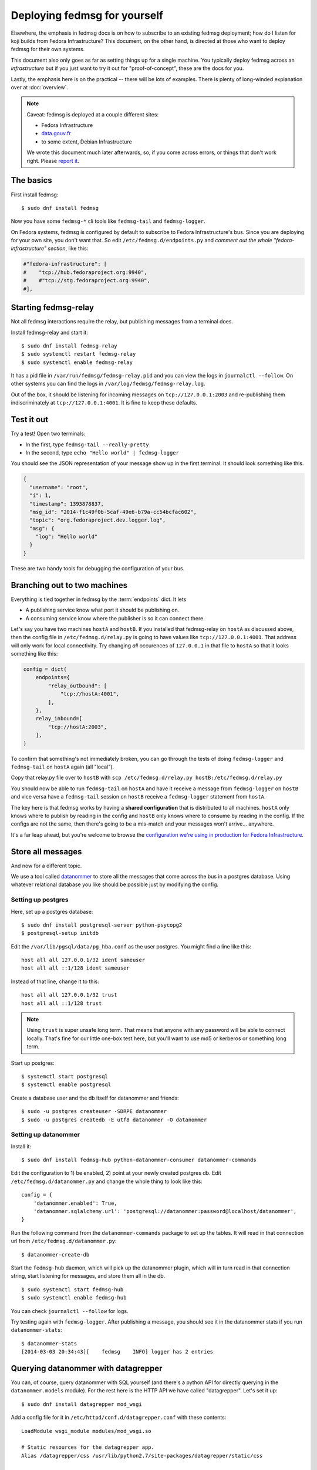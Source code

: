 Deploying fedmsg for yourself
=============================

Elsewhere, the emphasis in fedmsg docs is on how to subscribe to an existing fedmsg
deployment; how do I listen for koji builds from Fedora Infrastructure?  This
document, on the other hand, is directed at those who want to deploy fedmsg for
their own systems.

This document also only goes as far as setting things up for a single machine.
You typically deploy fedmsg across an *infrastructure* but if you just want to
try it out for "proof-of-concept", these are the docs for you.

Lastly, the emphasis here is on the practical -- there will be lots of
examples.  There is plenty of long-winded explanation over at :doc:`overview`.

.. note:: Caveat:  fedmsg is deployed at a couple different sites:

   - Fedora Infrastructure
   - `data.gouv.fr <http://data.gouv.fr>`_
   - to some extent, Debian Infrastructure

   We wrote this document much later afterwards, so, if you come across errors,
   or things that don't work right.  Please `report it
   <https://github.com/fedora-infra/fedmsg/issues/new>`_.

The basics
----------

First install fedmsg::

    $ sudo dnf install fedmsg

Now you have some ``fedmsg-*`` cli tools like ``fedmsg-tail`` and
``fedmsg-logger``.

On Fedora systems, fedmsg is configured by default to subscribe to Fedora
Infrastructure's bus.  Since you are deploying for your own site, you don't
want that.  So edit ``/etc/fedmsg.d/endpoints.py`` and *comment out the whole
"fedora-infrastructure" section*, like this:

.. code-block:: python

    #"fedora-infrastructure": [
    #    "tcp://hub.fedoraproject.org:9940",
    #    #"tcp://stg.fedoraproject.org:9940",
    #],

Starting fedmsg-relay
---------------------

Not all fedmsg interactions require the relay, but publishing messages from a
terminal does.

Install fedmsg-relay and start it::

    $ sudo dnf install fedmsg-relay
    $ sudo systemctl restart fedmsg-relay
    $ sudo systemctl enable fedmsg-relay

It has a pid file in ``/var/run/fedmsg/fedmsg-relay.pid`` and you can view the
logs in ``journalctl --follow``.  On other systems you can find the logs in
``/var/log/fedmsg/fedmsg-relay.log``.

Out of the box, it should be listening for incoming messages on
``tcp://127.0.0.1:2003`` and re-publishing them indiscriminately at
``tcp://127.0.0.1:4001``.  It is fine to keep these defaults.

Test it out
-----------

Try a test!  Open two terminals:

- In the first, type ``fedmsg-tail --really-pretty``
- In the second, type ``echo "Hello world" | fedmsg-logger``

You should see the JSON representation of your message show up in the first
terminal.  It should look something like this.

.. code-block:: javascript

    {
      "username": "root", 
      "i": 1, 
      "timestamp": 1393878837, 
      "msg_id": "2014-f1c49f0b-5caf-49e6-b79a-cc54bcfac602", 
      "topic": "org.fedoraproject.dev.logger.log", 
      "msg": {
        "log": "Hello world"
      }
    }

These are two handy tools for debugging the configuration of your
bus.

Branching out to two machines
-----------------------------

Everything is tied together in fedmsg by the :term:`endpoints` dict.  It lets

- A publishing service know what port it should be publishing on.
- A consuming service know where the publisher is so it can connect there.

Let's say you have two machines ``hostA`` and ``hostB``.  If you installed that
fedmsg-relay on ``hostA`` as discussed above, then the config file in
``/etc/fedmsg.d/relay.py`` is going to have values like
``tcp://127.0.0.1:4001``.  That address will only work for local connectivity.
Try changing *all* occurences of ``127.0.0.1`` in that file to ``hostA`` so
that it looks something like this:

.. code-block:: python

    config = dict(
        endpoints={
            "relay_outbound": [
                "tcp://hostA:4001",
            ],
        },
        relay_inbound=[
            "tcp://hostA:2003",
        ],
    )

To confirm that something's not immediately broken, you can go through the
tests of doing ``fedmsg-logger`` and ``fedmsg-tail`` on ``hostA`` again (all
"local").

Copy that relay.py file over to ``hostB`` with ``scp /etc/fedmsg.d/relay.py
hostB:/etc/fedmsg.d/relay.py``

You should now be able to run ``fedmsg-tail`` on ``hostA`` and have it receive
a message from ``fedmsg-logger`` on ``hostB`` and vice versa have a
``fedmsg-tail`` session on ``hostB`` receive a ``fedmsg-logger`` statement from
``hostA``.

The key here is that fedmsg works by having a **shared configuration** that is
distributed to all machines.  ``hostA`` only knows where to publish by reading in
the config and ``hostB`` only knows where to consume by reading in the config.  If
the configs are not the same, then there's going to be a mis-match and your
messages won't arrive... anywhere.

It's a far leap ahead, but you're welcome to browse the `configuration we're
using in production for Fedora Infrastructure
<https://infrastructure.fedoraproject.org/cgit/ansible.git/tree/roles/fedmsg/base>`_.


Store all messages
------------------

And now for a different topic.

We use a tool called `datanommer <https://github.com/fedora-infra/datanommer>`_
to store all the messages that come across the bus in a postgres database.
Using whatever relational database you like should be possible just by
modifying the config.

Setting up postgres
~~~~~~~~~~~~~~~~~~~

Here, set up a postgres database::

    $ sudo dnf install postgresql-server python-psycopg2
    $ postgresql-setup initdb

Edit the ``/var/lib/pgsql/data/pg_hba.conf`` as the user postgres. You might
find a line like this::

  host all all 127.0.0.1/32 ident sameuser
  host all all ::1/128 ident sameuser


Instead of that line, change it to this::

  host all all 127.0.0.1/32 trust
  host all all ::1/128 trust

.. note:: Using ``trust`` is super unsafe long term.  That means that anyone
   with any password will be able to connect locally.  That's fine for our
   little one-box test here, but you'll want to use md5 or kerberos or
   something long term.

Start up postgres::

    $ systemctl start postgresql
    $ systemctl enable postgresql

Create a database user and the db itself for datanommer and friends::

    $ sudo -u postgres createuser -SDRPE datanommer
    $ sudo -u postgres createdb -E utf8 datanommer -O datanommer

Setting up datanommer
~~~~~~~~~~~~~~~~~~~~~

Install it::

    $ sudo dnf install fedmsg-hub python-datanommer-consumer datanommer-commands

Edit the configuration to 1) be enabled, 2) point at your newly created
postgres db.  Edit ``/etc/fedmsg.d/datanommer.py`` and change the whole thing
to look like this::

    config = {
        'datanommer.enabled': True,
        'datanommer.sqlalchemy.url': 'postgresql://datanommer:password@localhost/datanommer',
    }

Run the following command from the ``datanommer-commands`` package to set up
the tables.  It will read in that connection url from
``/etc/fedmsg.d/datanommer.py``::

    $ datanommer-create-db

Start the ``fedmsg-hub`` daemon, which will pick up the datanommer plugin,
which will in turn read in that connection string, start listening for
messages, and store them all in the db.

::

    $ sudo systemctl start fedmsg-hub
    $ sudo systemctl enable fedmsg-hub

You can check ``journalctl --follow`` for logs.

Try testing again with ``fedmsg-logger``.  After publishing a message, you
should see it in the datanommer stats if you run ``datanommer-stats``::

    $ datanommer-stats 
    [2014-03-03 20:34:43][    fedmsg    INFO] logger has 2 entries

Querying datanommer with datagrepper
------------------------------------

You can, of course, query datanommer with SQL yourself (and there's a python
API for directly querying in the ``datanommer.models`` module).  For the rest
here is the HTTP API we have called "datagrepper".  Let's set it up::

    $ sudo dnf install datagrepper mod_wsgi

Add a config file for it in ``/etc/httpd/conf.d/datagrepper.conf`` with these contents::

    LoadModule wsgi_module modules/mod_wsgi.so

    # Static resources for the datagrepper app.
    Alias /datagrepper/css /usr/lib/python2.7/site-packages/datagrepper/static/css

    WSGIDaemonProcess datagrepper user=fedmsg group=fedmsg maximum-requests=50000 display-name=datagrepper processes=8 threads=4 inactivity-timeout=300
    WSGISocketPrefix run/wsgi
    WSGIRestrictStdout Off
    WSGIRestrictSignal Off
    WSGIPythonOptimize 1

    WSGIScriptAlias /datagrepper /usr/share/datagrepper/apache/datagrepper.wsgi

    <Directory /usr/share/datagrepper/>
      WSGIProcessGroup datagrepper
      # XXX - The syntax for this is different for different versions of apache
      Require all granted
    </Directory>

Finally, start up httpd with::

    $ sudo systemctl restart httpd
    $ sudo systemctl enable httpd

And it should just work.  Open a web browser and try to visit
``http://localhost/datagrepper/``.

The whole point of datagrepper is its API, which you might experiment with
using the httpie tool::

    $ sudo dnf install httpie
    $ http get http://localhost/datagrepper/raw/ order==desc

Outro
-----

This document is a work in progress.  Future topics may include selinux and :doc:`crypto`.

Let us know what you'd like to know if it is missing.
